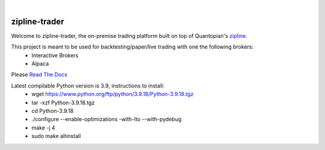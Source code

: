 .. image:: https://readthedocs.org/projects/zipline-trader/badge/?version=latest
   :target: https://zipline-trader.readthedocs.io/en/latest/?badge=latest
   :alt: Documentation Status
.. image:: https://github.com/gwhk/zipline-trader/workflows/Zipline%20CI%20(Ubuntu)/badge.svg
   :target: https://github.com/gwhk/zipline-trader/workflows/Zipline%20CI%20(Ubuntu)/badge.svg
   :alt: Github Actions
.. image:: https://github.com/gwhk/zipline-trader/workflows/Zipline%20CI%20(Windows)/badge.svg
   :target: https://github.com/gwhk/zipline-trader/workflows/Zipline%20CI%20(Windows)/badge.svg
   :alt: Github Actions
.. image:: https://github.com/gwhk/zipline-trader/workflows/Zipline%20CI%20(macOS)/badge.svg
   :target: https://github.com/gwhk/zipline-trader/workflows/Zipline%20CI%20(macOS)/badge.svg
   :alt: Github Actions

|

.. image:: ./images/zipline-live2.small.png
    :target: https://github.com/gwhk/zipline-trader
    :width: 212px
    :align: center
    :alt: zipline-live

zipline-trader
==============

Welcome to zipline-trader, the on-premise trading platform built on top of Quantopian's
`zipline <https://github.com/quantopian/zipline>`_.

This project is meant to be used for backtesting/paper/live trading with one the following brokers:
 * Interactive Brokers
 * Alpaca


Please `Read The Docs <https://zipline-trader.readthedocs.io/en/latest/index.html#>`_

Latest compilable Python version is 3.9, instructions to install:
 * wget https://www.python.org/ftp/python/3.9.18/Python-3.9.18.tgz
 * tar -xzf Python-3.9.18.tgz
 * cd Python-3.9.18
 * ./configure --enable-optimizations  -with-lto  --with-pydebug
 * make -j 4
 * sudo make altinstall

